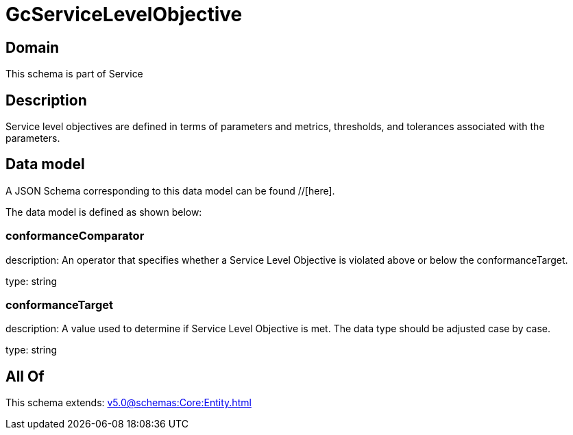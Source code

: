 = GcServiceLevelObjective

[#domain]
== Domain

This schema is part of Service

[#description]
== Description
Service level objectives are defined in terms of parameters and metrics, thresholds, and tolerances 
associated with the parameters.


[#data_model]
== Data model

A JSON Schema corresponding to this data model can be found //[here].



The data model is defined as shown below:


=== conformanceComparator
description: An operator that specifies whether a Service Level Objective is 
violated above or below the conformanceTarget.

type: string


=== conformanceTarget
description: A value used to determine if Service Level Objective is met. 
The data type should be adjusted case by case.

type: string


[#all_of]
== All Of

This schema extends: xref:v5.0@schemas:Core:Entity.adoc[]
